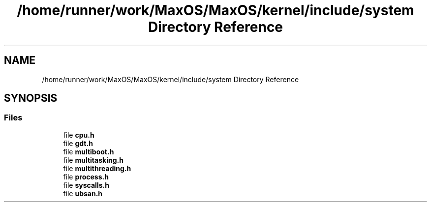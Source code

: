 .TH "/home/runner/work/MaxOS/MaxOS/kernel/include/system Directory Reference" 3 "Tue Feb 25 2025" "Version 0.1" "Max OS" \" -*- nroff -*-
.ad l
.nh
.SH NAME
/home/runner/work/MaxOS/MaxOS/kernel/include/system Directory Reference
.SH SYNOPSIS
.br
.PP
.SS "Files"

.in +1c
.ti -1c
.RI "file \fBcpu\&.h\fP"
.br
.ti -1c
.RI "file \fBgdt\&.h\fP"
.br
.ti -1c
.RI "file \fBmultiboot\&.h\fP"
.br
.ti -1c
.RI "file \fBmultitasking\&.h\fP"
.br
.ti -1c
.RI "file \fBmultithreading\&.h\fP"
.br
.ti -1c
.RI "file \fBprocess\&.h\fP"
.br
.ti -1c
.RI "file \fBsyscalls\&.h\fP"
.br
.ti -1c
.RI "file \fBubsan\&.h\fP"
.br
.in -1c
